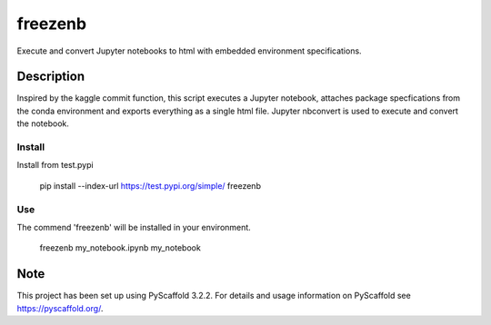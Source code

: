========
freezenb
========


Execute and convert Jupyter notebooks to html with embedded environment specifications.


Description
===========

Inspired by the kaggle commit function, this script executes a Jupyter notebook, attaches
package specfications from the conda environment and exports everything as a single html file.
Jupyter nbconvert is used to execute and convert the notebook. 


Install
-------
Install from test.pypi
    
    pip install --index-url https://test.pypi.org/simple/ freezenb


Use
---
The commend 'freezenb' will be installed in your environment.

  freezenb my_notebook.ipynb my_notebook


Note
====

This project has been set up using PyScaffold 3.2.2. For details and usage
information on PyScaffold see https://pyscaffold.org/.
